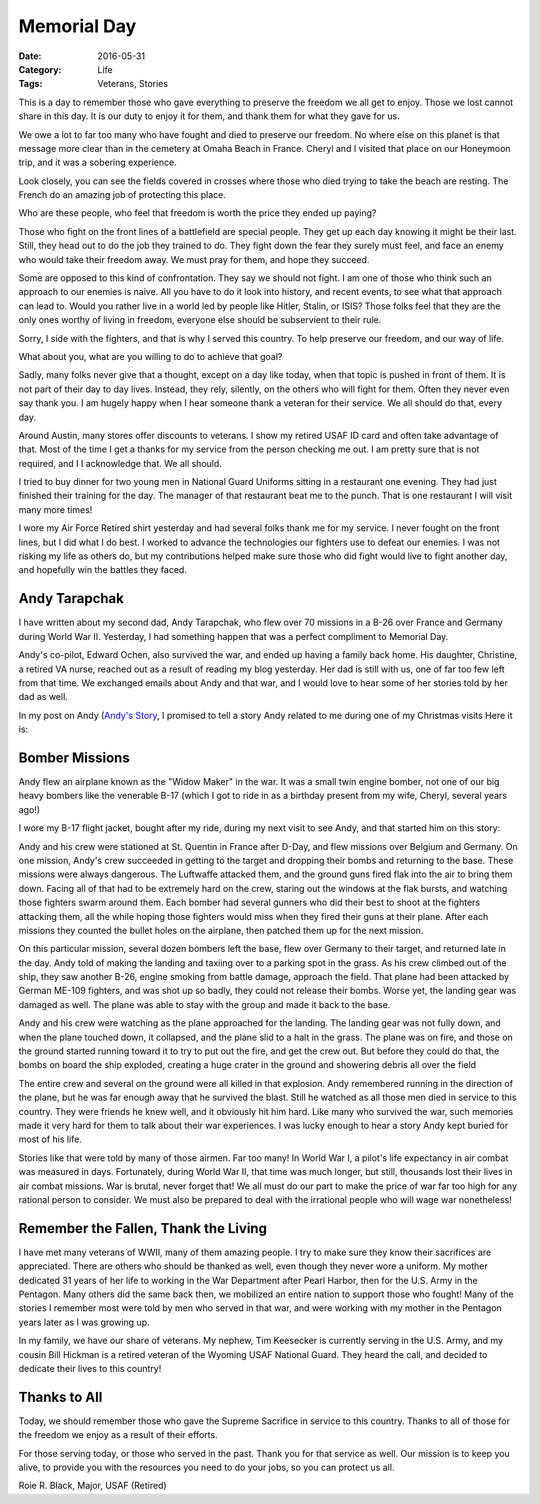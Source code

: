 Memorial Day
############

:Date: 2016-05-31
:Category: Life
:Tags: Veterans, Stories

This is a day to remember those who gave everything to preserve
the freedom we all get to enjoy. Those we lost cannot share in this day. It is
our duty to enjoy it for them, and thank them for what they gave for us.

We owe a lot to far too many who have fought and died to preserve our freedom.
No where else on this planet is that message more clear than in the cemetery at
Omaha Beach in France. Cheryl and I visited that place on our Honeymoon trip,
and it was a sobering experience. 

..  image:: images/omaha_beach_american_war_cemetery.jpg
    :align: center
    :alt: Omaha Beach
    :width: 500

Look closely, you can see the fields covered in crosses where those who died
trying to take the beach are resting. The French do an amazing job of
protecting this place.

Who are these people, who feel that freedom is worth the price they ended up
paying?

Those who fight on the front lines of a battlefield are special people. They
get up each day knowing it might be their last. Still, they head out to do the
job they trained to do. They fight down the fear they surely must feel, and
face an enemy who would take their freedom away. We must pray for them, and
hope they succeed.

Some are opposed to this kind of confrontation. They say we should not fight. I
am one of those who think such an approach to our enemies is naive. All you
have to do it look into history, and recent events, to see what that approach
can lead to. Would you rather live in a world led by people like Hitler,
Stalin, or ISIS? Those folks feel that they are the only ones worthy of living
in freedom, everyone else should be subservient to their rule.

Sorry, I side with the fighters, and that is why I served this country. To help
preserve our freedom, and our way of life.

What about you, what are you willing to do to achieve that goal?

Sadly, many folks never give that a thought, except on a day like today, when
that topic is pushed in front of them. It is not part of their day to day
lives. Instead, they rely, silently, on the others who will fight for them.
Often they never even say thank you. I am hugely happy when I hear someone
thank a veteran for their service. We all should do that, every day.

Around Austin, many stores offer discounts to veterans. I show my retired USAF
ID card and often take advantage of that. Most of the time I get a thanks for
my service from the person checking me out. I am pretty sure that is not
required, and I I acknowledge that. We all should.

I tried to buy dinner for two young men in National Guard Uniforms sitting in a
restaurant one evening. They had just finished their training for the day.  The  
manager of that restaurant beat me to the punch. That is one restaurant I will
visit many more times!

I wore my Air Force Retired shirt yesterday and had several folks thank me for
my service. I never fought on the front lines, but I did what I do best. I
worked to advance the technologies our fighters use to defeat our enemies. I
was not risking my life as others do, but my contributions helped make sure
those who did fight would live to fight another day, and hopefully win the
battles they faced.

Andy Tarapchak
**************

I have written about my second dad, Andy Tarapchak, who flew over 70 missions
in a B-26 over France and Germany during World War II. Yesterday, I had
something happen that was a perfect compliment to Memorial Day.

Andy's co-pilot, Edward Ochen, also survived the war, and ended up having a
family back home. His daughter, Christine, a retired VA nurse, reached out as a
result of reading my blog yesterday. Her dad is still with us, one of far too
few left from that time. We exchanged emails about Andy and that war, and I
would love to hear some of her stories told by her dad as well.

In my post on Andy (`Andy's Story <veterans-day-andys-story.html>`_, I promised to
tell a story Andy related to me during one of my Christmas visits Here it is:

Bomber Missions
***************

Andy flew an airplane known as the "Widow Maker" in the war. It was a small
twin engine bomber, not one of our big heavy bombers like the venerable B-17 (which
I got to ride in as a birthday present from my wife, Cheryl, several years
ago!)

..  image:: images/B-26C.jpg
    :align: center
    :alt: B-26C
    :width: 500


I wore my B-17 flight jacket, bought after my ride, during my next visit to see
Andy, and that started him on this story:

Andy and his crew were stationed at St. Quentin in France after D-Day, and flew
missions over Belgium and Germany. On one mission, Andy's crew succeeded in
getting to the target and dropping their bombs and returning to the base. These
missions were always dangerous. The Luftwaffe attacked them, and the ground
guns fired flak into the air to bring them down. Facing all of that had to be
extremely hard on the crew, staring out the windows at the flak bursts, and
watching those fighters swarm around them. Each bomber had several gunners who
did their best to shoot at the fighters attacking them, all the while hoping
those fighters would miss when they fired their guns at their plane. After each
missions they counted the bullet holes on the airplane, then patched them up
for the next mission.

On this particular mission, several dozen bombers left the base, flew over
Germany to their target, and returned late in the day. Andy told of making the
landing and taxiing over to a parking spot in the grass. As his crew climbed out
of the ship, they saw another B-26, engine smoking from battle damage, approach
the field. That plane had been attacked by German ME-109 fighters, and was shot
up so badly, they could not release their bombs. Worse yet, the landing gear was
damaged as well. The plane was able to stay with the group and made it back to
the base. 

Andy and his crew were watching as the plane approached for the landing. The
landing gear was not fully down, and when the plane touched down, it collapsed,
and the plane slid to a halt in the grass. The plane was on fire, and those on
the ground started running toward it to try to put out the fire, and get the
crew out. But before they could do that, the bombs on board the ship exploded,
creating a huge crater in the ground and showering debris all over the field

The entire crew and several on the ground were all killed in that explosion.
Andy remembered running in the direction of the plane, but he was far enough
away that he survived the blast. Still he watched as all those men died in
service to this country. They were friends he knew well, and it obviously hit
him hard. Like many who survived the war, such memories made it very hard for
them to talk about their war experiences. I was lucky enough to hear a story
Andy kept buried for most of his life.


Stories like that were told by many of those airmen. Far too many! In
World War I, a pilot's life expectancy in air combat was measured in days.
Fortunately, during World War II, that time was much longer, but still,
thousands lost their lives in air combat missions. War is brutal, never forget
that! We all must do our part to make the price of war far too high for any
rational person to consider. We must also be prepared to deal with the
irrational people who will wage war nonetheless!

Remember the Fallen, Thank the Living
*************************************

I have met many veterans of WWII, many of them amazing people. I try to make
sure they know their sacrifices are appreciated. There are others who should be
thanked as well, even though they never wore a uniform. My mother dedicated 31
years of her life to working in the War Department after Pearl Harbor, then for
the U.S. Army in the Pentagon. Many others did the same back then, we mobilized
an entire nation to support those who fought! Many of the stories I remember
most were told by men who served in that war, and were working with my mother
in the Pentagon years later as I was growing up.

In my family, we have our share of veterans. My nephew, Tim Keesecker is
currently serving in the U.S. Army, and my cousin Bill Hickman is a retired
veteran of the Wyoming USAF National Guard. They heard the call, and decided to
dedicate their lives to this country!

Thanks to All
*************

Today, we should remember those who gave the Supreme Sacrifice in service to
this country. Thanks to all of those for the freedom we enjoy as a result of
their efforts. 

For those serving today, or those who served in the past. Thank you for that
service as well. Our mission is to keep you alive, to provide you with the
resources you need to do your jobs, so you can protect us all.

Roie R. Black,
Major, USAF (Retired)

